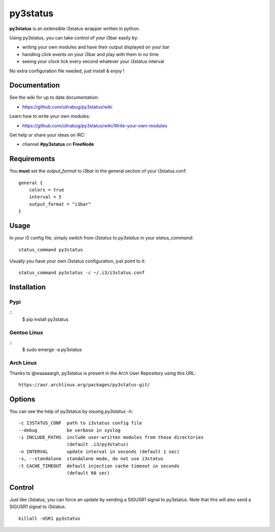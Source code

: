 *********
py3status
*********
**py3status** is an extensible i3status wrapper written in python.

Using py3status, you can take control of your i3bar easily by:

- writing your own modules and have their output displayed on your bar
- handling click events on your i3bar and play with them in no time
- seeing your clock tick every second whatever your i3status interval

No extra configuration file needed, just install & enjoy !

Documentation
=============
See the wiki for up to date documentation:

- https://github.com/ultrabug/py3status/wiki

Learn how to write your own modules:

- https://github.com/ultrabug/py3status/wiki/Write-your-own-modules

Get help or share your ideas on IRC:

- channel **#py3status** on **FreeNode**

Requirements
============
You **must** set the `output_format` to `i3bar` in the general section of your i3status.conf:
::
    general {
        colors = true
        interval = 5
        output_format = "i3bar"
    }

Usage
=====
In your i3 config file, simply switch from `i3status` to `py3status` in your `status_command`:
::
    status_command py3status

Usually you have your own i3status configuration, just point to it:
::
    status_command py3status -c ~/.i3/i3status.conf

Installation
============
Pypi
----
::
    $ pip install py3status

Gentoo Linux
------------
::
    $ sudo emerge -a py3status

Arch Linux
----------
Thanks to @waaaaargh, py3status is present in the Arch User Repository using this URL:
::
    https://aur.archlinux.org/packages/py3status-git/

Options
=======
You can see the help of py3status by issuing `py3status -h`:
::
    -c I3STATUS_CONF  path to i3status config file
    --debug           be verbose in syslog
    -i INCLUDE_PATHS  include user-written modules from those directories
                      (default .i3/py3status)
    -n INTERVAL       update interval in seconds (default 1 sec)
    -s, --standalone  standalone mode, do not use i3status
    -t CACHE_TIMEOUT  default injection cache timeout in seconds
                      (default 60 sec)

Control
=======
Just like i3status, you can force an update by sending a SIGUSR1 signal to py3status.
Note that this will also send a SIGUSR1 signal to i3status.
::
    killall -USR1 py3status
